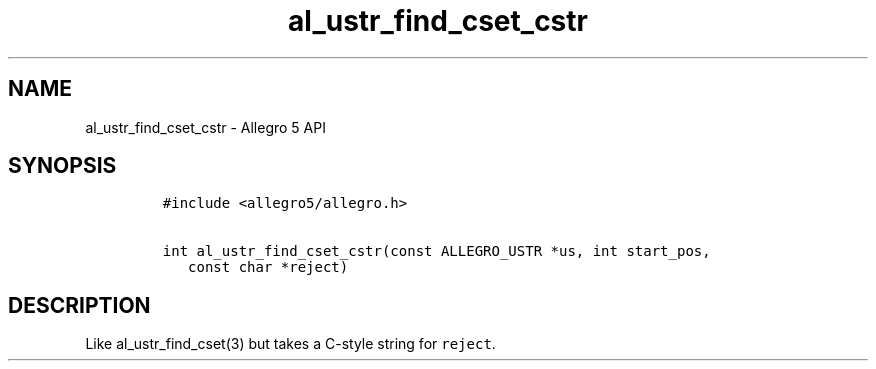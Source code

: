 .TH al_ustr_find_cset_cstr 3 "" "Allegro reference manual"
.SH NAME
.PP
al_ustr_find_cset_cstr - Allegro 5 API
.SH SYNOPSIS
.IP
.nf
\f[C]
#include\ <allegro5/allegro.h>

int\ al_ustr_find_cset_cstr(const\ ALLEGRO_USTR\ *us,\ int\ start_pos,
\ \ \ const\ char\ *reject)
\f[]
.fi
.SH DESCRIPTION
.PP
Like al_ustr_find_cset(3) but takes a C-style string for
\f[C]reject\f[].
